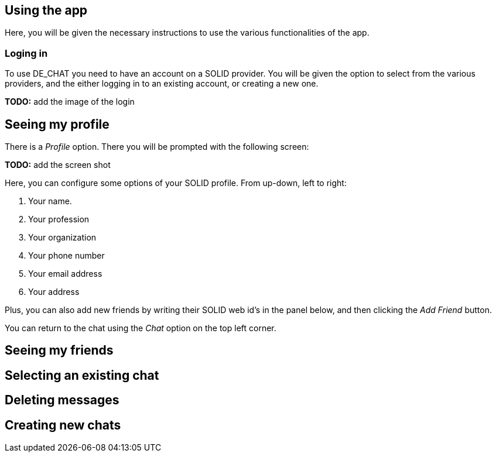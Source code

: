 == Using the app

Here, you will be given the necessary instructions to use the various functionalities of the app.

=== Loging in 
To use DE_CHAT you need to have an account on a SOLID provider. You will be given the option to select from the various providers, and the either logging in to an existing account, or creating a new one.

**TODO:** add the image of the login

== Seeing my profile
There is a _Profile_ option. There you will be prompted with the following screen:

**TODO:** add the screen shot

Here, you can configure some options of your SOLID profile. From up-down, left to right:

. Your name.
. Your profession
. Your organization
. Your phone number
. Your email address
. Your address

Plus, you can also add new friends by writing their SOLID web id's in the panel below, and then clicking the _Add Friend_ button.

You can return to the chat using the _Chat_ option on the top left corner.

== Seeing my friends

== Selecting an existing chat

== Deleting messages

== Creating new chats

